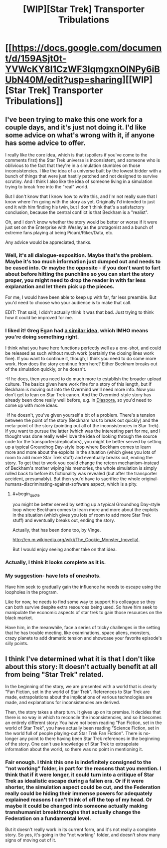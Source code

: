 #+TITLE: [WIP][Star Trek] Transporter Tribulations

* [[https://docs.google.com/document/d/159ASjt0t-YVWcKY8l1CzWF3IqmgxnOlNPy6iBUbN40M/edit?usp=sharing][[WIP][Star Trek] Transporter Tribulations]]
:PROPERTIES:
:Author: alexanderwales
:Score: 18
:DateUnix: 1402943141.0
:END:

** I've been trying to make this one work for a couple days, and it's just not doing it. I'd like some advice on what's wrong with it, if anyone has some advice to offer.

I really like the core idea, which is that (spoilers if you've come to the comments first) the Star Trek universe is inconsistent, and someone who is oblivious to the fact that they're in a simulation stumbles on those inconsistencies. I like the idea of a universe built by the lowest bidder with a bunch of things that were just hastily patched and not designed to survive scrutiny. And I think I also like the idea of someone living in a simulation trying to break free into the "real" world.

But I don't know that I know how to write this, and I'm not really sure that I know where I'm going with the story as yet. Originally I'd intended to just end it with him finding his twin, but I don't think that's a satisfactory conclusion, because the central conflict is that Beckham is a "realist".

Oh, and I don't know whether the story would be better or worse if it were just set on the Enterprise with Wesley as the protagonist and a bunch of extreme fans playing at being Picard/Riker/Data, etc.

Any advice would be appreciated, thanks.
:PROPERTIES:
:Author: alexanderwales
:Score: 5
:DateUnix: 1402943497.0
:END:

*** Well, it's all dialogue-exposition. Maybe that's the problem. Maybe it's too much information just dumped out and needs to be eased into. Or maybe the opposite - if you don't want to fart about before hitting the punchline so you can start the story proper, you might need to drop the reader in with far less explanation and let them pick up the pieces.

For me, I would have been able to keep up with far, far less preamble. But you'd need to choose who your audience is to make that call.

EDIT: That said, I didn't actually think it was that bad. Just trying to think how it could be improved for me.
:PROPERTIES:
:Author: Pluvialis
:Score: 6
:DateUnix: 1402945340.0
:END:


*** I liked it! Greg Egan had [[http://subterraneanpress.com/magazine/winter_2014/bit_players_by_greg_egan][a similar idea]], which IMHO means you're doing something right.

I think what you have here functions perfectly well as a one-shot, and could be released as such without much work (certainly the closing lines work fine). If you want to continue it, though, I think you need to do some more work. How does the story continue from here? Either Beckham breaks out of the simulation quickly, or he doesn't.

-If he does, then you need to do much more to establish the broader upload culture. The basics given here work fine for a story of this length, but if Beckham is moving out into the Overmind we'll need more info. Now you don't get to lean on Star Trek canon. And the Overmind-style story has already been done really well before, e.g. in [[http://www.amazon.com/Diaspora-Greg-Egan/dp/0575082097][Diaspora]], so you'd need to come up with more ideas.

-If he doesn't, you've given yourself a bit of a problem. There's a tension between the point of the story (Beckham has to break out quickly) and the meta-point of the story (pointing out all of the inconsistencies in Star Trek). If you want to pursue the latter (which was the interesting part for me, and I thought was done really well--I love the idea of looking through the source code for the transporters/replicators), you might be better served by setting up a typical Groundhog Day-style loop where Beckham comes to learn more and more about the exploits in the situation (which gives you lots of room to add more Star Trek stuff) and eventually breaks out, ending the story. To get that to work you could change the retcon mechanism--instead of Beckham's mother wiping his memories, the whole simulation is simply rolled back to before its fictionality was revealed (but after the transporter accident, presumably). But then you'd have to sacrifice the whole original-humans-discriminating-against-software aspect, which is a pity.
:PROPERTIES:
:Author: jalapeno_dude
:Score: 5
:DateUnix: 1402964865.0
:END:

**** #+begin_quote
  you might be better served by setting up a typical Groundhog Day-style loop where Beckham comes to learn more and more about the exploits in the situation (which gives you lots of room to add more Star Trek stuff) and eventually breaks out, ending the story.
#+end_quote

Actually, that has been done too, by Vinge.

[[http://en.m.wikipedia.org/wiki/The_Cookie_Monster_(novella)]].

But I would enjoy seeing another take on that idea.
:PROPERTIES:
:Author: ansible
:Score: 1
:DateUnix: 1402972233.0
:END:


*** Actually, I think it looks complete as it is.
:PROPERTIES:
:Score: 3
:DateUnix: 1402968568.0
:END:


*** My suggestion- have lots of oneshots.

Have him seek to gradually gain the influence he needs to escape using the loopholes in the program.

Like for now, he needs to find some way to support his colleague so they can both survive despite extra resources being used. So have him seek to manipulate the economic aspects of star trek to gain those resources on the black market.

Have him, in the meanwhile, face a series of tricky challenges in the setting that he has trouble meeting, like examinations, space aliens, monsters, crazy planets to add dramatic tension and showcase your favorite episode's silly points.
:PROPERTIES:
:Author: Nepene
:Score: 1
:DateUnix: 1402968952.0
:END:


** I think I've determined what it is that I don't like about this story: It doesn't actually benefit at all from being "Star Trek" related.

In the beginning of the story, we are presented with a world that is clearly "Fan Fiction, set in the world of Star Trek". References to Star Trek are made, extrapolations about the implications of various technologies are made, and explanations for inconsistencies are derived.

Then, the story takes a sharp turn. It gives up on its premise. It decides that there is no way in which to reconcile the inconsistencies, and so it becomes an entirely different story: You have not been reading "Fan Fiction, set in the world of Star Trek", you have actually been reading "Science Fiction, set in the world full of people playing-out Star Trek Fan Fiction". There is no-longer any point to there having been Star Trek references in the beginning of the story. One can't use knowledge of Star Trek to extrapolate information about the world, so there was no point in mentioning it.
:PROPERTIES:
:Author: skztr
:Score: 2
:DateUnix: 1408109483.0
:END:

*** Fair enough. I think this one is indefinitely consigned to the "not working" folder, in part for the reasons that you mention. I think that if it were longer, it could turn into a critique of Star Trek as idealistic escape during a fallen era. Or if it were shorter, the simulation aspect could be cut, and the Federation really could be hiding their immense powers for adequately explained reasons I can't think of off the top of my head. Or maybe it could be changed into someone actually making transhumanist breakthroughs that actually change the Federation on a fundamental level.

But it doesn't really work in its current form, and it's not really a complete story. So yes, it's going in the "not working" folder, and doesn't show many signs of moving out of it.
:PROPERTIES:
:Author: alexanderwales
:Score: 1
:DateUnix: 1408165497.0
:END:
